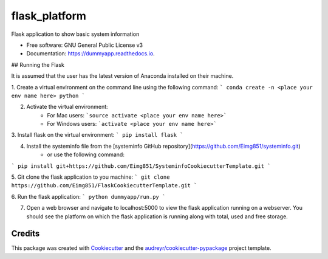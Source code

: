 ==============
flask_platform
==============


.. image:: https://img.shields.io/pypi/v/dummyapp.svg
        :target: https://pypi.python.org/pypi/dummyapp

.. image:: https://img.shields.io/travis/Eimg851/dummyapp.svg
        :target: https://travis-ci.org/Eimg851/dummyapp

.. image:: https://readthedocs.org/projects/dummyapp/badge/?version=latest
        :target: https://dummyapp.readthedocs.io/en/latest/?badge=latest
        :alt: Documentation Status




Flask application to show basic system information


* Free software: GNU General Public License v3
* Documentation: https://dummyapp.readthedocs.io.


## Running the Flask

It is assumed that the user has the latest version of Anaconda installed on their machine.

1. Create a virtual environment on the command line using the following command:
```
conda create -n <place your env name here> python
```
  
  

2. Activate the virtual environment:
    - For Mac users:         ```source activate <place your env name here>```
    - For Windows users:       ```activate <place your env name here>```
   
   
   
3. Install flask on the virtual environment:
``` 
pip install flask
```
    
    
    
4. Install the systeminfo file from the [systeminfo GitHub repository](https://github.com/Eimg851/systeminfo.git)
    - or use the following command:
```
pip install git+https://github.com/Eimg851/SysteminfoCookiecutterTemplate.git
```
 
 
 
5. Git clone the flask application to you machine:
```
git clone https://github.com/Eimg851/FlaskCookiecutterTemplate.git
```
  
  
  
6. Run the flask application:
``` 
python dummyapp/run.py
```
  
  
  
7. Open a web browser and navigate to localhost:5000 to view the flask application running on a webserver. You should see the platform on which the flask application is running along with total, used and free storage. 


Credits
-------

This package was created with Cookiecutter_ and the `audreyr/cookiecutter-pypackage`_ project template.

.. _Cookiecutter: https://github.com/audreyr/cookiecutter
.. _`audreyr/cookiecutter-pypackage`: https://github.com/audreyr/cookiecutter-pypackage
